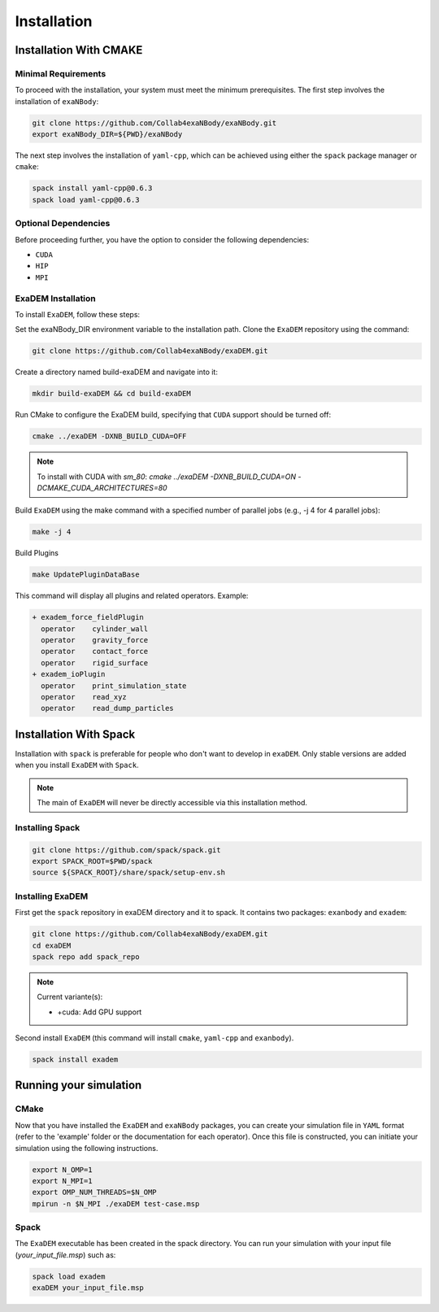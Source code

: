 Installation
============

Installation With CMAKE
^^^^^^^^^^^^^^^^^^^^^^^

Minimal Requirements
--------------------

To proceed with the installation, your system must meet the minimum prerequisites. The first step involves the installation of ``exaNBody``:

.. code-block:: bash

   git clone https://github.com/Collab4exaNBody/exaNBody.git
   export exaNBody_DIR=${PWD}/exaNBody 

The next step involves the installation of ``yaml-cpp``, which can be achieved using either the ``spack`` package manager or ``cmake``:

.. code-block:: bash

   spack install yaml-cpp@0.6.3
   spack load yaml-cpp@0.6.3

Optional Dependencies
---------------------

Before proceeding further, you have the option to consider the following dependencies:

- ``CUDA``
- ``HIP``
- ``MPI``

ExaDEM Installation
-------------------

To install ``ExaDEM``, follow these steps:

Set the exaNBody_DIR environment variable to the installation path. Clone the ``ExaDEM`` repository using the command:

.. code-block:: bash
		
   git clone https://github.com/Collab4exaNBody/exaDEM.git

Create a directory named build-exaDEM and navigate into it:

.. code-block:: bash
		
   mkdir build-exaDEM && cd build-exaDEM

Run CMake to configure the ExaDEM build, specifying that ``CUDA`` support should be turned off:

.. code-block:: bash
		
   cmake ../exaDEM -DXNB_BUILD_CUDA=OFF


.. note::

  To install with CUDA with `sm_80`: `cmake ../exaDEM -DXNB_BUILD_CUDA=ON -DCMAKE_CUDA_ARCHITECTURES=80`

Build ``ExaDEM`` using the make command with a specified number of parallel jobs (e.g., -j 4 for 4 parallel jobs):

.. code-block:: bash
		
   make -j 4

Build Plugins

.. code-block:: bash
		
   make UpdatePluginDataBase

This command will display all plugins and related operators. Example: 

.. code-block:: bash
		
 + exadem_force_fieldPlugin
   operator    cylinder_wall
   operator    gravity_force
   operator    contact_force
   operator    rigid_surface
 + exadem_ioPlugin
   operator    print_simulation_state
   operator    read_xyz
   operator    read_dump_particles



Installation With Spack
^^^^^^^^^^^^^^^^^^^^^^^
Installation with ``spack`` is preferable for people who don't want to develop in ``exaDEM``. Only stable versions are added when you install ``ExaDEM`` with ``Spack``.

.. note::
  The main of ``ExaDEM`` will never be directly accessible via this installation method.

Installing Spack
----------------

.. code-block:: bash

  git clone https://github.com/spack/spack.git
  export SPACK_ROOT=$PWD/spack
  source ${SPACK_ROOT}/share/spack/setup-env.sh

Installing ExaDEM
-----------------

First get the ``spack`` repository in exaDEM directory and it to spack. It contains two packages: ``exanbody`` and ``exadem``:

.. code-block:: bash
		
   git clone https://github.com/Collab4exaNBody/exaDEM.git
   cd exaDEM
   spack repo add spack_repo

.. note::
  
  Current variante(s):
  
  * +cuda: Add GPU support

Second install ``ExaDEM`` (this command will install ``cmake``, ``yaml-cpp`` and ``exanbody``).

.. code-block:: bash

  spack install exadem



Running your simulation
^^^^^^^^^^^^^^^^^^^^^^^

CMake
-----

Now that you have installed the ``ExaDEM`` and ``exaNBody`` packages, you can create your simulation file in ``YAML`` format (refer to the 'example' folder or the documentation for each operator). Once this file is constructed, you can initiate your simulation using the following instructions.

.. code-block:: bash
		
   export N_OMP=1
   export N_MPI=1
   export OMP_NUM_THREADS=$N_OMP
   mpirun -n $N_MPI ./exaDEM test-case.msp

Spack
-----

The ``ExaDEM`` executable has been created in the spack directory. You can run your simulation with your input file (*your_input_file.msp*) such as:

.. code-block:: bash

  spack load exadem
  exaDEM your_input_file.msp
